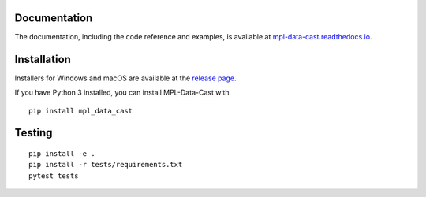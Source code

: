 |MPL-Data-Cast|
===============

|PyPI Version| |Build Status| |Coverage Status| |Docs Status|


Documentation
-------------

The documentation, including the code reference and examples, is available at
`mpl-data-cast.readthedocs.io <https://mpl-data-cast.readthedocs.io>`__.


Installation
------------

Installers for Windows and macOS are available at the `release page <https://github.com/GuckLab/MPL-Data-Cast/releases>`__.

If you have Python 3 installed, you can install MPL-Data-Cast with

::

    pip install mpl_data_cast


Testing
-------

::

    pip install -e .
    pip install -r tests/requirements.txt
    pytest tests


.. |MPL-Data-Cast| image:: https://raw.github.com/GuckLab/MPL-Data-Cast/master/docs/artwork/mpldc_splash.png
.. |PyPI Version| image:: https://img.shields.io/pypi/v/MPL-Data-Cast.svg
   :target: https://pypi.python.org/pypi/MPL-Data-Cast
.. |Build Status| image:: https://img.shields.io/github/actions/workflow/status/GuckLab/MPL-Data-Cast/check.yml
   :target: https://github.com/GuckLab/MPL-Data-Cast/actions?query=workflow%3AChecks
.. |Coverage Status| image:: https://img.shields.io/codecov/c/github/GuckLab/MPL-Data-Cast/master.svg
   :target: https://codecov.io/gh/GuckLab/MPL-Data-Cast
.. |Docs Status| image:: https://img.shields.io/readthedocs/mpl-data-cast
   :target: https://readthedocs.org/projects/mpl-data-cast/builds/

